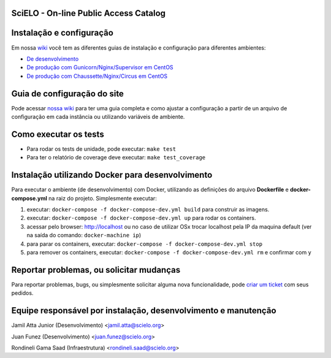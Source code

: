 ======================================
SciELO - On-line Public Access Catalog
======================================

.. image:: https://travis-ci.org/scieloorg/opac.svg
    :target: https://travis-ci.org/scieloorg/opac


=========================
Instalação e configuração
=========================

Em nossa `wiki <https://github.com/scieloorg/opac/wiki>`_ você tem as diferentes guias de instalação e configuração para diferentes ambientes:

- `De desenvolvimento <https://github.com/scieloorg/opac/wiki/Configura%C3%A7%C3%A3o-e-instala%C3%A7%C3%A3o>`_
- `De produção com Gunicorn/Nginx/Supervisor em CentOS <https://github.com/scieloorg/opac/wiki/Configura%C3%A7%C3%A3o-e-instala%C3%A7%C3%A3o-%28ambiente-de-produ%C3%A7%C3%A3o%29-Gunicorn>`_
- `De produção com Chaussette/Nginx/Circus em CentOS <https://github.com/scieloorg/opac/wiki/Configura%C3%A7%C3%A3o-e-instala%C3%A7%C3%A3o-%28ambiente-de-produ%C3%A7%C3%A3o%29-Gunicorn>`_


============================
Guia de configuração do site
============================

Pode acessar `nossa wiki <https://github.com/scieloorg/opac/wiki/Configura%C3%A7%C3%A3o-padr%C3%A3o-e-vari%C3%A1veis-de-ambiente>`_ para ter uma guia completa e como ajustar a configuração a partir de un arquivo de configuração em cada instância ou utilizando variáveis de ambiente.


======================
Como executar os tests
======================

- Para rodar os tests de unidade, pode executar: ``make test``
- Para ter o relatório de coverage deve executar: ``make test_coverage``


=================================================
Instalação utilizando Docker para desenvolvimento
=================================================

Para executar o ambiente (de desenvolvimento) com Docker, utilizando as definições do arquivo **Dockerfile** e **docker-compose.yml** na raiz do projeto.
Simplesmente executar:

1. executar: ``docker-compose -f docker-compose-dev.yml build`` para construir as imagens.
2. executar: ``docker-compose -f docker-compose-dev.yml up``  para rodar os containers.
3. acessar pelo browser: http://localhost ou no caso de utilizar OSx trocar localhost pela IP da maquina default (ver na saída do comando: ``docker-machine ip``)
4. para parar os containers, executar: ``docker-compose -f docker-compose-dev.yml stop``
5. para remover os containers, executar: ``docker-compose -f docker-compose-dev.yml rm`` e confirmar com ``y``

=========================================
Reportar problemas, ou solicitar mudanças
=========================================

Para reportar problemas, bugs, ou simplesmente solicitar alguma nova funcionalidade, pode `criar um ticket <https://github.com/scieloorg/opac/issues>`_ com seus pedidos.

=========================================
Equipe responsável por instalação, desenvolvimento e manutenção
=========================================

Jamil Atta Junior (Desenvolvimento) <jamil.atta@scielo.org> 

Juan Funez (Desenvolvimento) <juan.funez@scielo.org>

Rondineli Gama Saad (Infraestrutura) <rondineli.saad@scielo.org>


